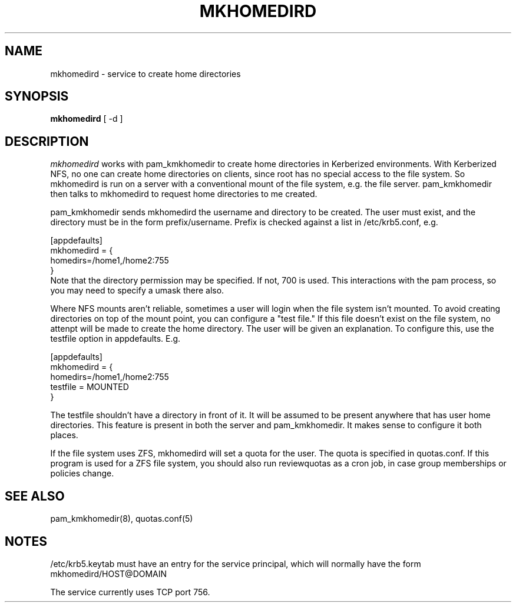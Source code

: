.TH MKHOMEDIRD 8
.SH NAME
mkhomedird \- service to create home directories
.SH SYNOPSIS
.B mkhomedird
[ -d ]
.SH DESCRIPTION
.I  mkhomedird
works with pam_kmkhomedir to create home directories in Kerberized
environments. With Kerberized NFS, no one can create home directories on 
clients, since root has no special access to the file system.
So mkhomedird is run on a server with a conventional mount of the
file system, e.g. the file server. pam_kmkhomedir then talks to
mkhomedird to request home directories to me created.
.PP
pam_kmkhomedir sends mkhomedird the username and directory to be
created. The user must exist, and the directory must be in the
form prefix/username. Prefix is checked against a list in
/etc/krb5.conf, e.g.
.PP
.nf
[appdefaults]
mkhomedird = {
     homedirs=/home1,/home2:755
}
.fi
Note that the directory permission may be specified. If not, 700 is used. This
interactions with the pam process, so you may need to specify a umask there also.
.PP
Where NFS mounts aren't reliable, sometimes a user will login when the file system isn't
mounted. To avoid creating directories on top of the mount point,
you can configure a "test file." If this file doesn't exist on the file system,
no attenpt will be made to create the home directory. The user will be given an explanation.
To configure this, use the testfile option in appdefaults. E.g.
.PP
.nf
[appdefaults]
mkhomedird = {
     homedirs=/home1,/home2:755
     testfile = MOUNTED
}
.fi
.PP
The testfile shouldn't have a directory in front of it. It will be assumed to be
present anywhere that has user home directories. This feature is present in both
the server and pam_kmkhomedir. It makes sense to configure it both places.
.PP
If the file system uses ZFS, mkhomedird will set a quota for the 
user. The quota is specified in quotas.conf. If this program is used
for a ZFS file system, you should also run reviewquotas as a cron job,
in case group memberships or policies change.
.SH "SEE ALSO"
pam_kmkhomedir(8), quotas.conf(5)
.SH "NOTES"
.PP
/etc/krb5.keytab must have an entry for the service principal, which
will normally have the form mkhomedird/HOST@DOMAIN
.PP
The service currently uses TCP port 756.


